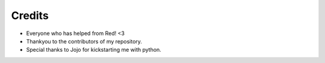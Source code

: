 .. _credits:

=======
Credits
=======

* Everyone who has helped from Red! <3
* Thankyou to the contributors of my repository.
* Special thanks to Jojo for kickstarting me with python.
